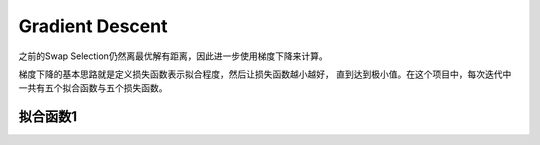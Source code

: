 Gradient Descent
==================

之前的Swap Selection仍然离最优解有距离，因此进一步使用梯度下降来计算。

梯度下降的基本思路就是定义损失函数表示拟合程度，然后让损失函数越小越好，
直到达到极小值。在这个项目中，每次迭代中一共有五个拟合函数与五个损失函数。

拟合函数1
------------